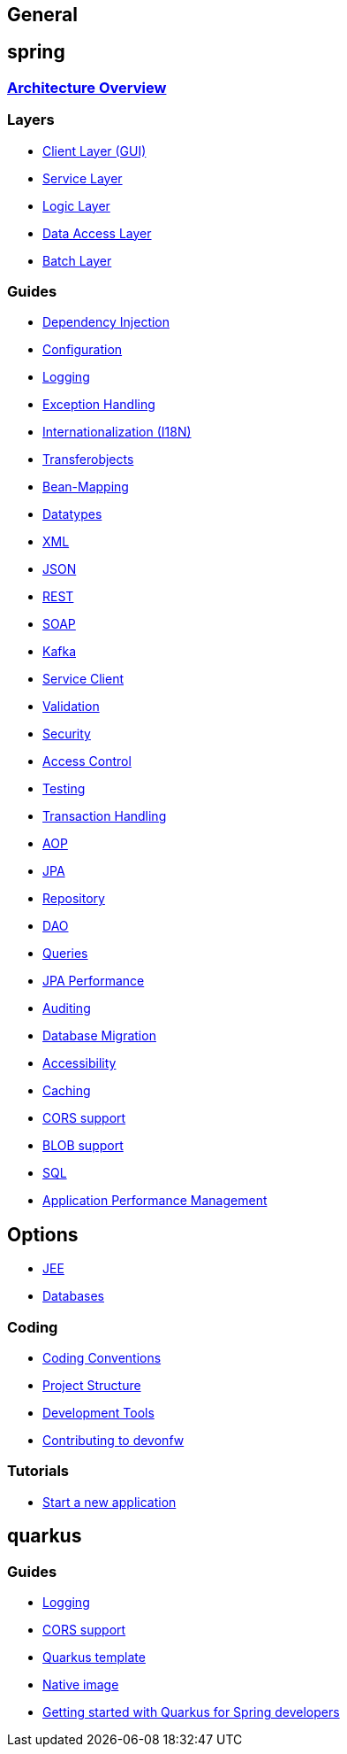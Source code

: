 == General

== spring

=== link:architecture.asciidoc[Architecture Overview]

=== Layers
* link:guide-client-layer.asciidoc[Client Layer (GUI)]
* link:guide-service-layer.asciidoc[Service Layer]
* link:guide-logic-layer.asciidoc[Logic Layer]
* link:guide-dataaccess-layer.asciidoc[Data Access Layer]
* link:guide-batch-layer.asciidoc[Batch Layer]

=== Guides
* link:guide-dependency-injection.asciidoc[Dependency Injection]
* link:guide-configuration.asciidoc[Configuration]
* link:guide-logging.asciidoc[Logging]
* link:guide-exceptions.asciidoc[Exception Handling]
* link:guide-i18n.asciidoc[Internationalization (I18N)]
* link:guide-transferobject.asciidoc[Transferobjects]
* link:guide-beanmapping.asciidoc[Bean-Mapping]
* link:guide-datatype.asciidoc[Datatypes]
* link:guide-xml.asciidoc[XML]
* link:guide-json.asciidoc[JSON]
* link:guide-rest.asciidoc[REST]
* link:guide-soap.asciidoc[SOAP]
* link:guide-kafka.asciidoc[Kafka]
* link:guide-service-client.asciidoc[Service Client]
* link:guide-validation.asciidoc[Validation]
* link:guide-security.asciidoc[Security]
* link:guide-access-control.asciidoc[Access Control]
* link:guide-testing.asciidoc[Testing]
* link:guide-transactions.asciidoc[Transaction Handling]
* link:guide-aop.asciidoc[AOP]
* link:guide-jpa.asciidoc[JPA]
* link:guide-repository.asciidoc[Repository]
* link:guide-dao.asciidoc[DAO]
* link:guide-jpa-query.asciidoc[Queries]
* link:guide-jpa-performance.asciidoc[JPA Performance]
* link:guide-auditing.asciidoc[Auditing]
* link:guide-database-migration.asciidoc[Database Migration]
* link:guide-accessibility.asciidoc[Accessibility]
* link:guide-caching.asciidoc[Caching]
* link:guide-cors-support.asciidoc[CORS support]
* link:guide-blob-support.asciidoc[BLOB support]
* link:guide-sql.asciidoc[SQL]
* link:guide-apm.asciidoc[Application Performance Management]

== Options
* link:guide-jee.asciidoc[JEE]
* https://github.com/devonfw/devonfw-guide/blob/master/general/db/guide-database.asciidoc[Databases]

=== Coding 
* link:coding-conventions.asciidoc[Coding Conventions]
* link:guide-structure.asciidoc[Project Structure]
* link:coding-tools.asciidoc[Development Tools]
* https://github.com/devonfw/.github/blob/master/CONTRIBUTING.asciidoc#contributing[Contributing to devonfw]

=== Tutorials
* link:tutorial-newapp.asciidoc[Start a new application]

== quarkus

=== Guides
* link:quarkus/guide-logging.asciidoc[Logging]
* link:quarkus/guide-cors-support.asciidoc[CORS support]
* link:quarkus/quarkus-template.asciidoc[Quarkus template]
* link:quarkus/guide-native-image.asciidoc[Native image]
* link:quarkus/getting-started-for-spring-developers.asciidoc[Getting started with Quarkus for Spring developers]

